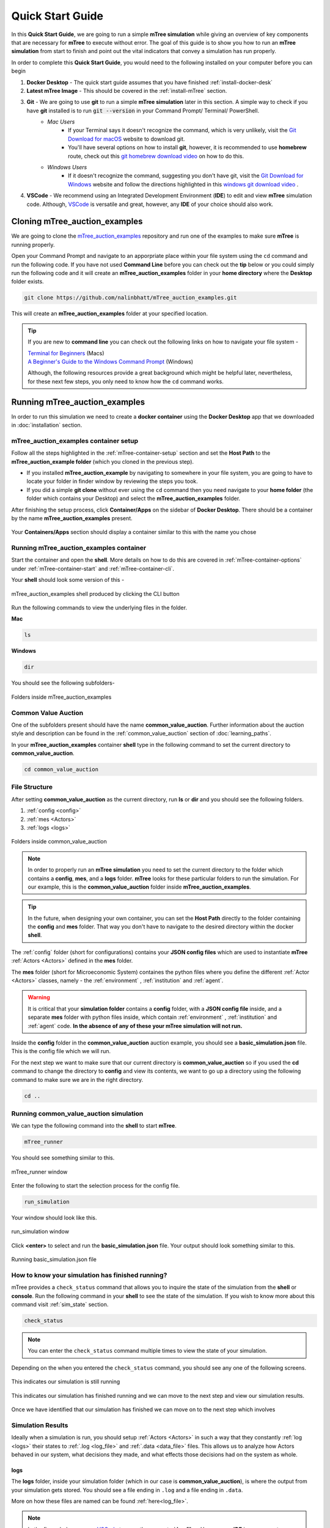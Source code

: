 =================
Quick Start Guide
=================

In this **Quick Start Guide**, we are going to run a simple **mTree simulation**
while giving an overview of key components that are necessary for **mTree** to execute 
without error. The goal of this guide is to show you how to run an **mTree simulation** from 
start to finish and point out the vital indicators that convey a simulation has run properly. 

In order to complete this **Quick Start Guide**, you would need to the following installed on
your computer before you can begin 

1.  **Docker Desktop** - The quick start guide assumes that you have finished :ref:`install-docker-desk` 
2.  **Latest mTree Image** - This should be covered in the :ref:`install-mTree` section.
3.  **Git** - We are going to use **git** to run a simple **mTree simulation** later in this section. A simple way to check if you have **git** installed is to run :code:`git --version` in your Command Prompt/ Terminal/ PowerShell.
        * *Mac Users*  
             * If your Terminal says it doesn't recognize the command, which is very unlikely, visit the `Git Download for macOS <https://git-scm.com/download/mac>`_ website to download git. 
             * You'll have several options on how to install **git**, however, it is recommended to use **homebrew** route, check out this `git homebrew download video <https://www.youtube.com/watch?v=ZM3I16Z-lxI>`_ on how to do this. 
        * *Windows Users* 
             * If it doesn't recognize the command, suggesting you don't have git, visit the `Git Download for Windows <https://git-scm.com/download/win>`_ website and follow the directions highlighted in this `windows git download video <https://www.youtube.com/watch?v=4xqVv2lTo40>`_ .

4. **VSCode** - We recommend using an Integrated Development Environment (**IDE**) to edit and view **mTree** simulation code. Although, `VSCode <https://code.visualstudio.com>`_ is versatile and great, however, any **IDE** of your choice should also work.

.. _cloning_mTree_auction_examples:

Cloning mTree_auction_examples
==============================

We are going to clone the `mTree_auction_examples <https://github.com/nalinbhatt/mTree_auction_examples.git>`_ repository and run one 
of the examples to make sure **mTree** is running properly. 

Open your Command Prompt and navigate to an apporpriate place within your file system  
using the ``cd`` command and run the following code. If you have not used **Command Line** before 
you can check out the **tip** below or you could simply run the following code
and it will create an **mTree_auction_examples** folder in your **home directory** where the **Desktop** folder 
exists. 

.. code-block:: console

    git clone https://github.com/nalinbhatt/mTree_auction_examples.git

This will create an **mTree_auction_examples** folder at your specified 
location.

.. tip:: 
    If you are new to **command line** you can check out the following links on 
    how to navigate your file system -

    | `Terminal for Beginners <https://medium.com/@grace.m.nolan/terminal-for-beginners-e492ba10902a>`_ (Macs) 
    | `A Beginner's Guide to the Windows Command Prompt <https://www.makeuseof.com/tag/a-beginners-guide-to-the-windows-command-line/>`_ (Windows)

    Although, the following resources provide a great background which might be helpful later, nevertheless, 
    for these next few steps, you only need to know how the ``cd`` command works.  

.. _running_mTree_auction_examples:

Running mTree_auction_examples 
==============================

In order to run this simulation we need to create a **docker container** using 
the **Docker Desktop** app that we downloaded in  :doc:`installation` section. 

.. _mTree_auction_examples_container_setup:

mTree_auction_examples container setup
--------------------------------------

Follow all the steps highlighted in the :ref:`mTree-container-setup` section 
and set the **Host Path** to the **mTree_auction_example folder** (which you cloned in the previous step). 

* If you installed **mTree_auction_example** by navigating to somewhere in your file system, you are going to have to locate your folder in finder window by reviewing the steps you took. 
* If you did a simple **git clone** without ever using the ``cd`` command then you need navigate to your **home folder** (the folder which contains your Desktop) and select the **mTree_auction_examples** folder. 

After finishing the setup process, click **Container/Apps** on the sidebar of 
**Docker Desktop**. There should be a container by the name **mTree_auction_examples**
present. 

.. figure:: _static/mTree_auction_examples_comp_setup.png
        :align: center

        Your **Containers/Apps** section should display a container similar to this with the name you chose

.. _running_mTree_auction_examples_container:

Running mTree_auction_examples container
----------------------------------------

Start the container and open the **shell**. More details on how to do this are 
covered in :ref:`mTree-container-options` under :ref:`mTree-container-start`
and :ref:`mTree-container-cli`. 

Your **shell** should look some version of this - 

.. figure:: _static/mTree_auction_examples_shell.png
        :align: center

        mTree_auction_examples shell produced by clicking the CLI button

Run the following commands to view the underlying files in the folder.  

| **Mac** 

.. code-block:: console

    ls 

| **Windows**

.. code-block:: console

    dir

You should see the following subfolders-

.. figure:: _static/quick_start_ls.png
        :align: center

        Folders inside mTree_auction_examples

.. _cva:

Common Value Auction
--------------------

One of the subfolders present should have the name **common_value_auction**. Further information about the 
auction style and description can be found in the :ref:`common_value_auction` section of :doc:`learning_paths`.

In your **mTree_auction_examples** container **shell** type in the following command to set 
the current directory to **common_value_auction**.

.. code-block:: console
    
    cd common_value_auction

.. _file_structure:

File Structure
--------------

After setting **common_value_auction** as the current directory, run **ls** or **dir** and 
you should see the following folders. 

1. :ref:`config <config>`
2. :ref:`mes <Actors>`
3. :ref:`logs <logs>`


.. figure:: _static/quick_start_cva_ls.png
        :align: center

        Folders inside common_value_auction

.. note::
    In order to properly run an **mTree simulation** you need to set the current 
    directory to the folder which contains a **config**, **mes**, and a **logs** folder.
    **mTree** looks for these particular folders to run the simulation. For our example, this is the **common_value_auction**
    folder inside **mTree_auction_examples**.

.. tip:: 
    In the future, when designing your own container, you can set the **Host Path**
    directly to the folder containing the **config** and **mes** folder. That way 
    you don't have to navigate to the desired directory within the docker **shell**. 

The :ref:`config` folder (short for configurations) contains your **JSON config files** which are used to instantiate **mTree** :ref:`Actors <Actors>` defined in 
the **mes** folder. 

The **mes** folder (short for Microeconomic System) containes the python files where you define the different
:ref:`Actor <Actors>` classes, namely - the :ref:`environment` , :ref:`institution` and :ref:`agent`. 

.. warning:: 

    It is critical that your **simulation folder** contains a **config** folder, with a **JSON config file** inside,
    and a separate **mes** folder with python files inside, which contain :ref:`environment` , :ref:`institution` and :ref:`agent` code.
    **In the absence of any of these your mTree simulation will not run.**


Inside the **config** folder in the **common_value_auction** auction example, you should see a **basic_simulation.json** file. 
This is the config file which we will run. 

For the next step we want to make sure that our current directory is **common_value_auction** so if you used the **cd** command to 
change the directory to **config** and view its contents, we want to go up a directory using the following command to make sure 
we are in the right directory. 

.. code-block:: console 

    cd .. 

.. _run_config:

Running common_value_auction simulation
------------------------------------------

We can type the following command into the **shell** to start **mTree**.  

.. code-block:: console 

    mTree_runner 

You should see something similar to this.

.. figure:: _static/quick_start_mTree_runner.png
        :align: center

        mTree_runner window

Enter the following to start the selection process for the config file.

.. code-block:: console 

    run_simulation

Your window should look like this. 

.. figure:: _static/quick_start_run_simulation.png
        :align: center

        run_simulation window

Click **<enter>** to select and run the **basic_simulation.json** file. 
Your output should look something similar to this. 

.. figure:: _static/quick_start_run_config.png
        :align: center

        Running basic_simulation.json file 

.. _finished_sim:

How to know your simulation has finished running? 
-------------------------------------------------

mTree provides a ``check_status`` command that allows you to inquire the state of the simulation from the **shell** or **console**. 
Run the following command in your **shell** to see the state of the simulation. If you wish to know more about this command visit :ref:`sim_state` 
section. 


.. code-block:: console

    check_status

.. note:: 

    You can enter the ``check_status`` command multiple times to view the state of your simulation. 

Depending on the when you entered the ``check_status`` command, you should see any one of the following screens. 

.. figure:: _static/quick_start_check_status_running.png
    :align: center

    This indicates our simulation is still running 

.. figure:: _static/quick_start_check_status_finished.png
    :align: center

    This indicates our simulation has finished running and we can move 
    to the next step and view our simulation results. 

Once we have identified that our simulation has finished we can move on to the next step which involves 

.. _sim_results:

Simulation Results
------------------

Ideally when a simulation is run, you should setup :ref:`Actors <Actors>` in such a way that 
they constantly :ref:`log <logs>`  their states to :ref:`.log <log_file>`  and  :ref:`.data <data_file>` files. 
This allows us to analyze how Actors behaved in our system, what decisions they made, and what effects those decisions had on the 
system as whole. 


logs
^^^^
The **logs** folder, inside your simulation folder (which in our case is **common_value_auction**), is where the 
output from your simulation gets stored. You should see a file ending in ``.log`` and a file ending in ``.data``. 

More on how these files are named can be found :ref:`here<log_file>`. 

.. note:: 
    In the figure below, we use `VSCode <https://code.visualstudio.com>`_ to open the generated **log files**. 
    However, no **IDE** is necessary to open these files and your notepad should also work. 
    That being said, we still advise using an **IDE**, like **VSCode**, to interact with an **mTree simulation**, 
    since they make viewing and editing files of different formats more intuitive. 

The first few lines of you ``.log`` file document the config file parameters which were used to run the simulation

.. figure:: _static/quick_start_log_config.png
        :align: center

        basic_simulation-2022_02_28-09_32_04_PM-R1-experiment.log


The rest of your ``.log`` file should look as follows. 

.. figure:: _static/quick_start_log_rest.png
        :align: center

        basic_simulation-2022_02_28-09_32_04_PM-R1-experiment.log


Your ``.data``  file should look something like this - 

.. figure:: _static/quick_start_data_log.png
        :align: center

        basic_simulation-2022_02_28-09_32_04_PM-R1-experiment.data


.. note:: 

    Don't worry if the log files on your end don't match the ones shown here word for word. Since **mTree** is a 
    concurrent Agent-Based Modelling software, it is common for different :ref:`Actors <Actors>` to log asynchronously to the
    same ``.log`` and ``.data`` files, giving them an out of order look. 
    
.. _check_errors:

Checking for Errors
-------------------

You can use the ``ctrl F`` (Windows) or  ``cmd F`` (Mac) command to search for ``Error`` messages in the ``.log`` file. If there are no results then it is likely 
that your simulation has run properly. If there are instances of ``Error`` messages then check out the :ref:`error` section.

.. warning::

    If you see no results for ``Error`` but your mTree log stops logging in the middle of the simulation, then it is still 
    possible you have logic errors that don't terminate the process. Luckily, you don't have to worry about that in the 
    **common_value_auction** auction example.

.. _quitting:

Quitting
--------

Once the simulation has ended, you can run ``quit`` command in the **docker shell** to kill mTree. The ``quit`` command 
is used to kill all mTree processes as well as **delete** all :ref:`Actor <Actors>` instances previously created to run the simulation. 

.. code-block:: console 

    quit

Your console should look like some version of this - 

.. figure:: _static/quick_start_quitting_mTree.png
        :align: center

        Quitting **mTree**
        
.. _conclusion:

Conclusion
----------

Congratulations on successfully running your first mTree simulation! If you want to know how this example was built
or you want to find more projects like this, checkout :ref:`common_value_auction` or :doc:`learning_paths` sections. 
If you want to view a more in-depth case which builds an mTree project from scratch, checkout :doc:`quick_build`. 


































